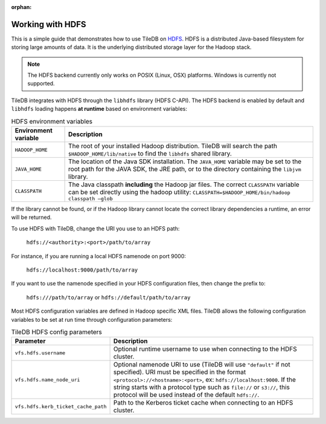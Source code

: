 :orphan:

Working with HDFS
=================

This is a simple guide that demonstrates how to use TileDB on
`HDFS <http://hadoop.apache.org/>`_. HDFS is a distributed Java-based
filesystem for storing large amounts of data. It is the underlying
distributed storage layer for the Hadoop stack.

.. note::

   The HDFS backend currently only works on POSIX (Linux, OSX) platforms.
   Windows is currently not supported.

TileDB integrates with HDFS through the ``libhdfs`` library
(HDFS C-API). The HDFS backend is enabled by default and ``libhdfs`` loading
happens **at runtime** based on environment variables:

.. table:: HDFS environment variables
    :widths: auto

    =====================================   ========================================================================
    **Environment variable**                **Description**
    -------------------------------------   ------------------------------------------------------------------------
    ``HADOOP_HOME``                         The root of your installed Hadoop distribution. TileDB will search the
                                            path ``$HADOOP_HOME/lib/native`` to find the ``libhdfs`` shared library.
    ``JAVA_HOME``                           The location of the Java SDK installation. The ``JAVA_HOME`` variable may
                                            be set to the root path for the JAVA SDK, the JRE path, or to the directory
                                            containing the ``libjvm`` library.
    ``CLASSPATH``                           The Java classpath **including** the Hadoop jar files. The correct
                                            ``CLASSPATH`` variable can be set directly using the hadoop utility:
                                            ``CLASSPATH=$HADOOP_HOME/bin/hadoop classpath –glob``
    =====================================   ========================================================================

If the library cannot be found, or if the Hadoop library cannot locate the
correct library dependencies a runtime, an error will be returned.

To use HDFS with TileDB, change the URI you use to an HDFS path:

   ``hdfs://<authority>:<port>/path/to/array``

For instance, if you are running a local HDFS namenode on port 9000:

   ``hdfs://localhost:9000/path/to/array``

If you want to use the namenode specified in your HDFS configuration
files, then change the prefix to:

    ``hdfs:///path/to/array`` or ``hdfs://default/path/to/array``

Most HDFS configuration variables are defined in Hadoop specific XML files.
TileDB allows the following configuration variables to be
set at run time through configuration parameters:


.. table:: TileDB HDFS config parameters
    :widths: auto

    =====================================   ========================================================================
    **Parameter**                           **Description**
    -------------------------------------   ------------------------------------------------------------------------
    ``vfs.hdfs.username``                   Optional runtime username to use when connecting to the HDFS cluster.
    ``vfs.hdfs.name_node_uri``              Optional namenode URI to use (TileDB will use ``"default"`` if not
                                            specified). URI must be specified in the format
                                            ``<protocol>://<hostname>:<port>``, ex: ``hdfs://localhost:9000``.
                                            If the string starts with a protocol type such as ``file://`` or
                                            ``s3://``, this protocol will be used instead of the default ``hdfs://``.
    ``vfs.hdfs.kerb_ticket_cache_path``     Path to the Kerberos ticket cache when connecting to an HDFS cluster.
    =====================================   ========================================================================

